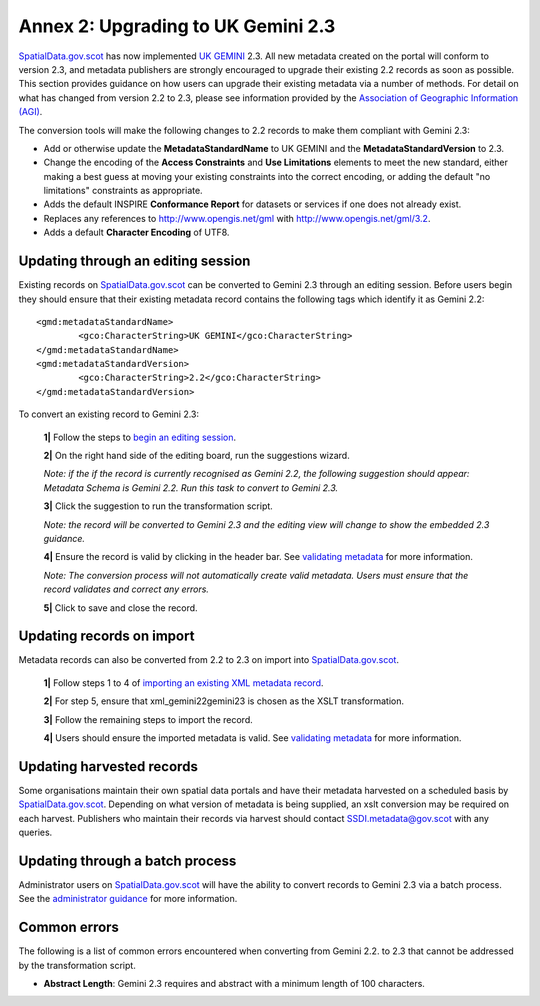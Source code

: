 Annex 2: Upgrading to UK Gemini 2.3
===================================

`SpatialData.gov.scot <https://www.spatialdata.gov.scot>`__ has now implemented `UK GEMINI <https://www.agi.org.uk/agi-groups/standards-committee/uk-gemini>`__ 2.3. All new metadata created on the portal will conform to version 2.3, and metadata publishers are strongly encouraged to upgrade their existing 2.2 records as soon as possible. This section provides guidance on how users can upgrade their existing metadata via a number of methods. For detail on what has changed from version 2.2 to 2.3, please see information provided by the `Association of Geographic Information (AGI) <https://www.agi.org.uk/agi-groups/standards-committee/uk-gemini/40-gemini/1055-uk-gemini-major-changes-since-1-0>`__.

The conversion tools will make the following changes to 2.2 records to make them compliant with Gemini 2.3:

* Add or otherwise update the **MetadataStandardName** to UK GEMINI and the **MetadataStandardVersion** to 2.3.
* Change the encoding of the **Access Constraints** and **Use Limitations** elements to meet the new standard, either making a best guess at moving your existing constraints into the correct encoding, or adding the default "no limitations" constraints as appropriate.
* Adds the default INSPIRE **Conformance Report** for datasets or services if one does not already exist.	
* Replaces any references to `http://www.opengis.net/gml <http://www.opengis.net/gml>`__ with `http://www.opengis.net/gml/3.2 <http://www.opengis.net/gml/3.2>`__.
* Adds a default **Character Encoding** of UTF8.
	
Updating through an editing session
-----------------------------------

Existing records on `SpatialData.gov.scot <https://www.spatialdata.gov.scot>`__ can be converted to Gemini 2.3 through an editing session. Before users begin they should ensure that their existing metadata record contains the following tags which identify it as Gemini 2.2::

   	<gmd:metadataStandardName>
		<gco:CharacterString>UK GEMINI</gco:CharacterString>
	</gmd:metadataStandardName>
	<gmd:metadataStandardVersion>
		<gco:CharacterString>2.2</gco:CharacterString>
	</gmd:metadataStandardVersion>

To convert an existing record to Gemini 2.3:

	**1|** Follow the steps to `begin an editing session <UserDoc_Chap6_Edit.html#starting-an-editing-session>`__.

	**2|** On the right hand side of the editing board, run the suggestions wizard.

	*Note: if the if the record is currently recognised as Gemini 2.2, the following suggestion should appear: Metadata Schema is Gemini 2.2. Run this task to convert to Gemini 2.3.*
	
	**3|** Click the suggestion to run the transformation script.
	
	*Note: the record will be converted to Gemini 2.3 and the editing view will change to show the embedded 2.3 guidance.*
	
	**4|** Ensure the record is valid by clicking |button_edit_validate| in the header bar. See `validating metadata <UserDoc_Chap6_Edit.html#validating-metadata>`__ for more information.
	
	*Note: The conversion process will not automatically create valid metadata. Users must ensure that the record validates and correct any errors.*
	
	**5|** Click |button_edit_saveclose| to save and close the record.


Updating records on import
--------------------------

Metadata records can also be converted from 2.2 to 2.3 on import into `SpatialData.gov.scot <https://www.spatialdata.gov.scot>`__.

	**1|** Follow steps 1 to 4 of `importing an existing XML metadata record <UserDoc_Chap6_Edit.html#to-import-an-existing-XML-metadata-record>`__.
	
	**2|** For step 5, ensure that xml_gemini22gemini23 is chosen as the XSLT transformation.
	
	**3|** Follow the remaining steps to import the record.
	
	**4|** Users should ensure the imported metadata is valid. See `validating metadata <UserDoc_Chap6_Edit.html#validating-metadata>`__ for more information.

Updating harvested records
--------------------------

Some organisations maintain their own spatial data portals and have their metadata harvested on a scheduled basis by `SpatialData.gov.scot <https://www.spatialdata.gov.scot>`__. Depending on what version of metadata is being supplied, an xslt conversion may be required on each harvest. Publishers who maintain their records via harvest should contact `SSDI.metadata@gov.scot <mailto:SSDI.metadata@gov.scot>`__ with any queries.


Updating through a batch process
--------------------------------

Administrator users on `SpatialData.gov.scot <https://www.spatialdata.gov.scot>`__ will have the ability to convert records to Gemini 2.3 via a batch process. See the `administrator guidance <ssdi_adminguidance.html#batch-process>`__ for more information.

Common errors
-------------

The following is a list of common errors encountered when converting from Gemini 2.2. to 2.3 that cannot be addressed by the transformation script.

* **Abstract Length**: Gemini 2.3 requires and abstract with a minimum length of 100 characters.

.. |button_edit_validate| image:: media/button_edit_validate.png
.. |button_edit_saveclose| image:: media/button_edit_saveclose.png
